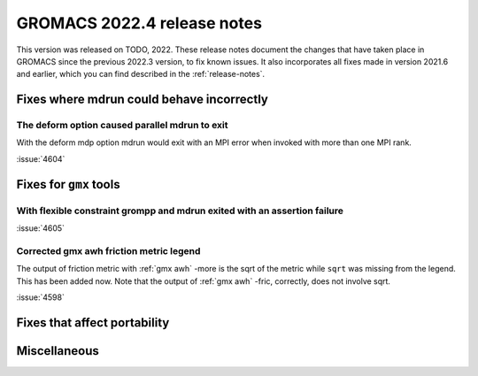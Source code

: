 GROMACS 2022.4 release notes
----------------------------

This version was released on TODO, 2022. These release notes
document the changes that have taken place in GROMACS since the
previous 2022.3 version, to fix known issues. It also incorporates all
fixes made in version 2021.6 and earlier, which you can find described
in the :ref:`release-notes`.

.. Note to developers!
   Please use """"""" to underline the individual entries for fixed issues in the subfolders,
   otherwise the formatting on the webpage is messed up.
   Also, please use the syntax :issue:`number` to reference issues on GitLab, without the
   a space between the colon and number!

Fixes where mdrun could behave incorrectly
^^^^^^^^^^^^^^^^^^^^^^^^^^^^^^^^^^^^^^^^^^^^^^^^

The deform option caused parallel mdrun to exit
"""""""""""""""""""""""""""""""""""""""""""""""

With the deform mdp option mdrun would exit with an MPI error
when invoked with more than one MPI rank.

:issue:`4604`

Fixes for ``gmx`` tools
^^^^^^^^^^^^^^^^^^^^^^^

With flexible constraint grompp and mdrun exited with an assertion failure
""""""""""""""""""""""""""""""""""""""""""""""""""""""""""""""""""""""""""

:issue:`4605`

Corrected gmx awh friction metric legend
""""""""""""""""""""""""""""""""""""""""

The output of friction metric with :ref:`gmx awh` -more is the sqrt of
the metric while ``sqrt`` was missing from the legend. This has been
added now. Note that the output of :ref:`gmx awh` -fric, correctly,
does not involve sqrt.

:issue:`4598`

Fixes that affect portability
^^^^^^^^^^^^^^^^^^^^^^^^^^^^^

Miscellaneous
^^^^^^^^^^^^^

